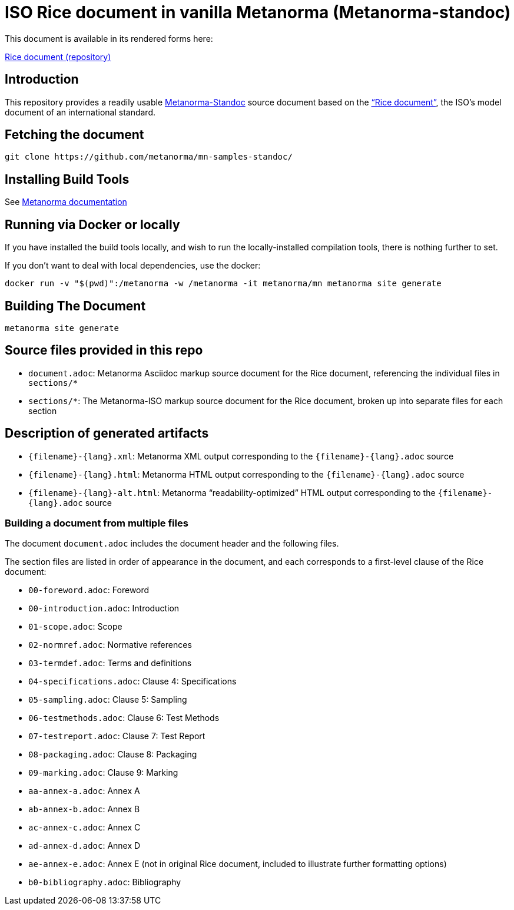 = ISO Rice document in vanilla Metanorma (Metanorma-standoc)

This document is available in its rendered forms here:

https://kickoke.github.io/mn-samples-standoc/[Rice document (repository)]

== Introduction

This repository provides a readily usable  https://github.com/metanorma/metanorma-iso[Metanorma-Standoc]
source document based on the
https://www.iso.org/publication/PUB100407.html["`Rice document`"],
the ISO's model document of an international standard.



== Fetching the document

[source,sh]
----
git clone https://github.com/metanorma/mn-samples-standoc/
----

== Installing Build Tools

See https://www.metanorma.org/install/[Metanorma documentation]


== Running via Docker or locally

If you have installed the build tools locally, and wish to run the
locally-installed compilation tools, there is nothing further to set.

If you don't want to deal with local dependencies, use the docker:

[source,sh]
----
docker run -v "$(pwd)":/metanorma -w /metanorma -it metanorma/mn metanorma site generate
----


== Building The Document

[source,sh]
----
metanorma site generate
----


== Source files provided in this repo

* `document.adoc`: Metanorma Asciidoc markup source document for the Rice document, referencing the individual files in `sections/*`

* `sections/*`: The Metanorma-ISO markup source document for the Rice document, broken up into separate files for each section


== Description of generated artifacts

* `{filename}-{lang}.xml`: Metanorma XML output corresponding to the `{filename}-{lang}.adoc` source

* `{filename}-{lang}.html`: Metanorma HTML output corresponding to the `{filename}-{lang}.adoc` source

* `{filename}-{lang}-alt.html`: Metanorma "`readability-optimized`" HTML output corresponding to the `{filename}-{lang}.adoc` source



=== Building a document from multiple files

The document `document.adoc` includes the document header and the following files.

The section files are listed in order of appearance in the document, and each corresponds to a first-level clause of the Rice document:

* `00-foreword.adoc`: Foreword
* `00-introduction.adoc`: Introduction
* `01-scope.adoc`: Scope
* `02-normref.adoc`: Normative references
* `03-termdef.adoc`: Terms and definitions
* `04-specifications.adoc`: Clause 4: Specifications
* `05-sampling.adoc`: Clause 5: Sampling
* `06-testmethods.adoc`: Clause 6: Test Methods
* `07-testreport.adoc`: Clause 7: Test Report
* `08-packaging.adoc`: Clause 8: Packaging
* `09-marking.adoc`: Clause 9: Marking
* `aa-annex-a.adoc`: Annex A
* `ab-annex-b.adoc`: Annex B
* `ac-annex-c.adoc`: Annex C
* `ad-annex-d.adoc`: Annex D
* `ae-annex-e.adoc`: Annex E (not in original Rice document, included to illustrate further formatting options)
* `b0-bibliography.adoc`: Bibliography

